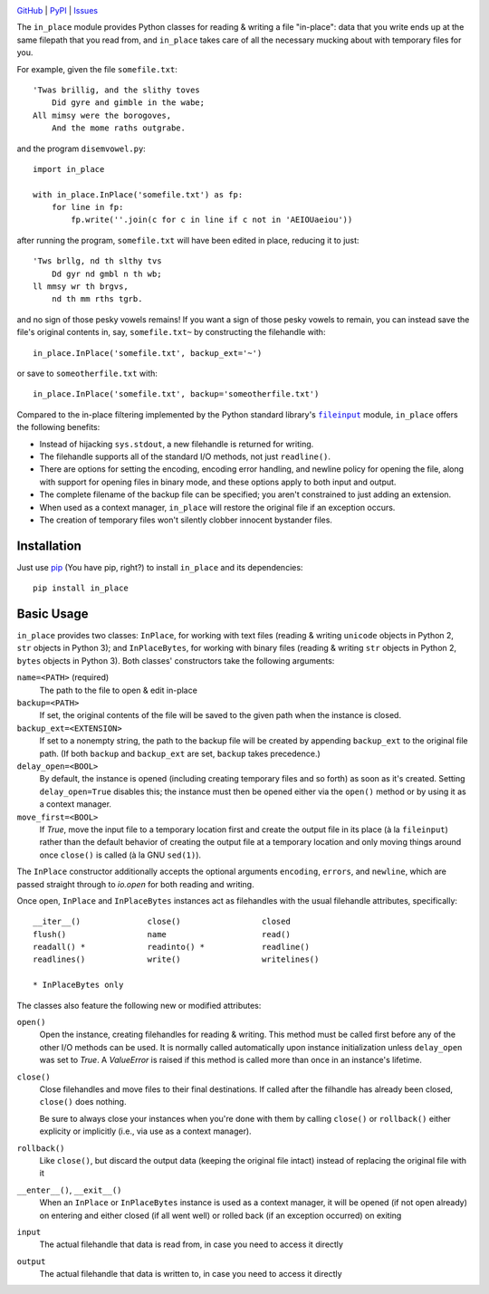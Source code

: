 .. image:: http://www.repostatus.org/badges/latest/active.svg
    :target: http://www.repostatus.org/#active
    :alt: Project Status: Active - The project has reached a stable, usable
          state and is being actively developed.

.. image:: https://travis-ci.org/jwodder/inplace.svg?branch=master
    :target: https://travis-ci.org/jwodder/inplace

.. image:: https://coveralls.io/repos/github/jwodder/inplace/badge.svg?branch=master
    :target: https://coveralls.io/github/jwodder/inplace?branch=master

.. image:: https://img.shields.io/pypi/pyversions/in_place.svg

.. image:: https://img.shields.io/github/license/jwodder/inplace.svg?maxAge=2592000
    :target: https://opensource.org/licenses/MIT
    :alt: MIT License

`GitHub <https://github.com/jwodder/inplace>`_
| `PyPI <https://pypi.python.org/pypi/in_place>`_
| `Issues <https://github.com/jwodder/inplace/issues>`_

The ``in_place`` module provides Python classes for reading & writing a file
"in-place": data that you write ends up at the same filepath that you read
from, and ``in_place`` takes care of all the necessary mucking about with
temporary files for you.

For example, given the file ``somefile.txt``::

    'Twas brillig, and the slithy toves
        Did gyre and gimble in the wabe;
    All mimsy were the borogoves,
        And the mome raths outgrabe.

and the program ``disemvowel.py``::

    import in_place

    with in_place.InPlace('somefile.txt') as fp:
        for line in fp:
            fp.write(''.join(c for c in line if c not in 'AEIOUaeiou'))

after running the program, ``somefile.txt`` will have been edited in place,
reducing it to just::

    'Tws brllg, nd th slthy tvs
        Dd gyr nd gmbl n th wb;
    ll mmsy wr th brgvs,
        nd th mm rths tgrb.

and no sign of those pesky vowels remains!  If you want a sign of those pesky
vowels to remain, you can instead save the file's original contents in, say,
``somefile.txt~`` by constructing the filehandle with::

    in_place.InPlace('somefile.txt', backup_ext='~')

or save to ``someotherfile.txt`` with::

    in_place.InPlace('somefile.txt', backup='someotherfile.txt')

Compared to the in-place filtering implemented by the Python standard library's
|fileinput|_ module, ``in_place`` offers the following benefits:

- Instead of hijacking ``sys.stdout``, a new filehandle is returned for
  writing.
- The filehandle supports all of the standard I/O methods, not just
  ``readline()``.
- There are options for setting the encoding, encoding error handling, and
  newline policy for opening the file, along with support for opening files in
  binary mode, and these options apply to both input and output.
- The complete filename of the backup file can be specified; you aren't
  constrained to just adding an extension.
- When used as a context manager, ``in_place`` will restore the original file
  if an exception occurs.
- The creation of temporary files won't silently clobber innocent bystander
  files.

.. |fileinput| replace:: ``fileinput``
.. _fileinput: https://docs.python.org/3/library/fileinput.html


Installation
============
Just use `pip <https://pip.pypa.io>`_ (You have pip, right?) to install
``in_place`` and its dependencies::

    pip install in_place


Basic Usage
===========
``in_place`` provides two classes: ``InPlace``, for working with text files
(reading & writing ``unicode`` objects in Python 2, ``str`` objects in Python
3); and ``InPlaceBytes``, for working with binary files (reading & writing
``str`` objects in Python 2, ``bytes`` objects in Python 3).  Both classes'
constructors take the following arguments:

``name=<PATH>`` (required)
   The path to the file to open & edit in-place

``backup=<PATH>``
   If set, the original contents of the file will be saved to the given path
   when the instance is closed.

``backup_ext=<EXTENSION>``
   If set to a nonempty string, the path to the backup file will be created by
   appending ``backup_ext`` to the original file path.  (If both ``backup`` and
   ``backup_ext`` are set, ``backup`` takes precedence.)

``delay_open=<BOOL>``
   By default, the instance is opened (including creating temporary files and
   so forth) as soon as it's created.  Setting ``delay_open=True`` disables
   this; the instance must then be opened either via the ``open()`` method or
   by using it as a context manager.

``move_first=<BOOL>``
   If `True`, move the input file to a temporary location first and create the
   output file in its place (à la ``fileinput``) rather than the default
   behavior of creating the output file at a temporary location and only moving
   things around once ``close()`` is called (à la GNU ``sed(1)``).

The ``InPlace`` constructor additionally accepts the optional arguments
``encoding``, ``errors``, and ``newline``, which are passed straight through to
`io.open` for both reading and writing.

Once open, ``InPlace`` and ``InPlaceBytes`` instances act as filehandles with
the usual filehandle attributes, specifically::

    __iter__()              close()                 closed
    flush()                 name                    read()
    readall() *             readinto() *            readline()
    readlines()             write()                 writelines()

    * InPlaceBytes only

The classes also feature the following new or modified attributes:

``open()``
   Open the instance, creating filehandles for reading & writing.  This method
   must be called first before any of the other I/O methods can be used.  It is
   normally called automatically upon instance initialization unless
   ``delay_open`` was set to `True`.  A `ValueError` is raised if this method
   is called more than once in an instance's lifetime.

``close()``
   Close filehandles and move files to their final destinations.  If called
   after the filhandle has already been closed, ``close()`` does nothing.

   Be sure to always close your instances when you're done with them by calling
   ``close()`` or ``rollback()`` either explicity or implicitly (i.e., via use
   as a context manager).

``rollback()``
   Like ``close()``, but discard the output data (keeping the original file
   intact) instead of replacing the original file with it

``__enter__()``, ``__exit__()``
   When an ``InPlace`` or ``InPlaceBytes`` instance is used as a context
   manager, it will be opened (if not open already) on entering and either
   closed (if all went well) or rolled back (if an exception occurred) on
   exiting

``input``
   The actual filehandle that data is read from, in case you need to access it
   directly

``output``
   The actual filehandle that data is written to, in case you need to access it
   directly
